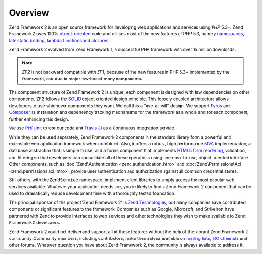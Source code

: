 .. _introduction.overview:

********
Overview
********

Zend Framework 2 is an open source framework for developing web applications and services using *PHP* 5.3+. Zend 
Framework 2 uses 100% `object-oriented`_ code and utilises most of the new features of PHP 5.3, namely 
`namespaces`_, `late static binding`_, `lambda functions and closures`_.

Zend Framework 2 evolved from Zend Framework 1, a successful PHP framework with over 15 million 
downloads. 

.. note::

    *ZF2* is not backward compatible with *ZF1*, because of the new features in PHP 5.3+ implemented by 
    the framework, and due to major rewrites of many components.

The component structure of Zend Framework 2 is unique; each component is designed with few
dependencies on other components. ZF2 follows the `SOLID`_ object oriented design principle. This loosely coupled 
architecture allows developers to use whichever components they want. We call this a "use-at-will" design. 
We support `Pyrus`_ and `Composer`_ as installation  and dependency tracking mechanisms for the framework as a whole and 
for each component, further enhancing this design.

We use `PHPUnit`_ to test our code and `Travis CI`_ as a Continuous Integration service.

While they can be used separately, Zend Framework 2 components in the standard library form a powerful and extensible
web application framework when combined. Also, it offers a robust, high performance `MVC`_ implementation, a
database abstraction that is simple to use, and a forms component that implements `HTML5 form rendering`_,
validation, and filtering so that developers can consolidate all of these operations using one easy-to-use, object
oriented interface. Other components, such as :doc:`Zend\Authentication <zend.authentication.intro>` and :doc:`Zend\Permissions\Acl <zend.permissions.acl.intro>`, provide user
authentication and authorization against all common credential stores. 

Still others, with the ``ZendService`` namespace, implement client libraries to simply access the most
popular web services available. Whatever your application needs are, you're likely to find a Zend Framework 2
component that can be used to dramatically reduce development time with a thoroughly tested foundation.
 
The principal sponsor of the project 'Zend Framework 2' is `Zend Technologies`_, but many companies have contributed 
components or significant features to the framework. Companies such as Google, Microsoft, and StrikeIron have 
partnered with Zend to provide interfaces to web services and other technologies they wish to make available 
to Zend Framework 2 developers.

Zend Framework 2 could not deliver and support all of these features without the help of the vibrant Zend Framework 2
community. Community members, including contributors, make themselves available on `mailing lists`_, 
`IRC channels`_ and other forums. Whatever question you have about Zend Framework 2, the community is always 
available to address it.

.. _`object-oriented`: http://en.wikipedia.org/wiki/Object-oriented_programming
.. _`namespaces`: http://php.net/manual/en/language.namespaces.php
.. _`late static binding`: http://it.php.net/lsb
.. _`lambda functions and closures`: http://it2.php.net/manual/en/functions.anonymous.php
.. _`SOLID`: http://en.wikipedia.org/wiki/SOLID_%28object-oriented_design%29
.. _`Pyrus`: http://pear.php.net/manual/en/pyrus.php
.. _`Composer`: http://getcomposer.org/
.. _`PHPUnit`: http://www.phpunit.de
.. _`Travis CI`: http://travis-ci.org/
.. _`MVC`: http://en.wikipedia.org/wiki/Model%E2%80%93view%E2%80%93controller#PHP
.. _`HTML5 form rendering`: http://www.w3.org/TR/html5/forms.html#forms
.. _`Zend Technologies`: http://www.zend.com
.. _`mailing lists`: http://framework.zend.com/archives
.. _`IRC channels`: http://www.zftalk.com

